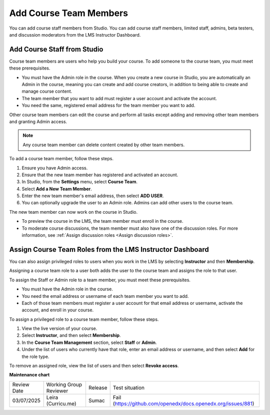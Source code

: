 .. _Add Course Team Members:

###########################
Add Course Team Members
###########################

You can add course staff members from Studio. You can add course staff members, limited staff, admins, beta testers, and discussion moderators from the LMS Instructor Dashboard.

*****************************
Add Course Staff from Studio
*****************************
.. tags:: educator, how-to

.. youtube:: IwuGccK49m8

Course team members are users who help you build your course. To add someone
to the course team, you must meet these prerequisites.

* You must have the Admin role in the course. When you create a new course in Studio, you are automatically an Admin in the course, meaning you can create and add course creators, in addition to being able to create and manage course content.

* The team member that you want to add must register a user account and
  activate the account.

* You need the same, registered email address for the team member you want to add.

Other course team members can edit the course and perform all tasks except
adding and removing other team members and granting Admin access.

.. note::
 Any course team member can delete content created by other team members.

To add a course team member, follow these steps.

#. Ensure you have Admin access.
#. Ensure that the new team member has registered and activated an account.
#. In Studio, from the **Settings** menu, select **Course Team**.
#. Select **Add a New Team Member**.
#. Enter the new team member's email address, then select **ADD USER**.
#. You can optionally upgrade the user to an Admin role. Admins can add other users to the course team.

The new team member can now work on the course in Studio.

* To preview the course in the LMS, the team member must enroll in the course.

* To moderate course discussions, the team member must also have one of the
  discussion roles. For more information, see
  :ref:`Assign discussion roles <Assign discussion roles>`.



.. _Assign Course Team Roles:

***********************************************************
Assign Course Team Roles from the LMS Instructor Dashboard
***********************************************************

You can also assign privileged roles to users when you work in the LMS by
selecting **Instructor** and then **Membership**.

Assigning a course team role to a user both adds the user to the course team
and assigns the role to that user.

To assign the Staff or Admin role to a team member, you must meet these prerequisites.

* You must have the Admin role in the course.

* You need the email address or username of each team member you want to add.

* Each of those team members must register a user account for that email
  address or username, activate the account, and enroll in your course.

To assign a privileged role to a course team member, follow these steps.

#. View the live version of your course.

#. Select **Instructor**, and then select **Membership**.

#. In the **Course Team Management** section, select **Staff** or **Admin**.

#. Under the list of users who currently have that role, enter an email
   address or username, and then select **Add** for the role type.

To remove an assigned role, view the list of users and then select **Revoke
access**.

.. seealso::
  
  :ref:`Guide to Course Team Roles` (reference)

  :ref:`Manage Course Beta Testing` (how-to)  


**Maintenance chart**

+--------------+-------------------------------+----------------+---------------------------------------------------------------+
| Review Date  | Working Group Reviewer        |   Release      |Test situation                                                 |
+--------------+-------------------------------+----------------+---------------------------------------------------------------+
| 03/07/2025   | Leira (Curricu.me)            | Sumac          | Fail (https://github.com/openedx/docs.openedx.org/issues/881) |
+--------------+-------------------------------+----------------+---------------------------------------------------------------+
